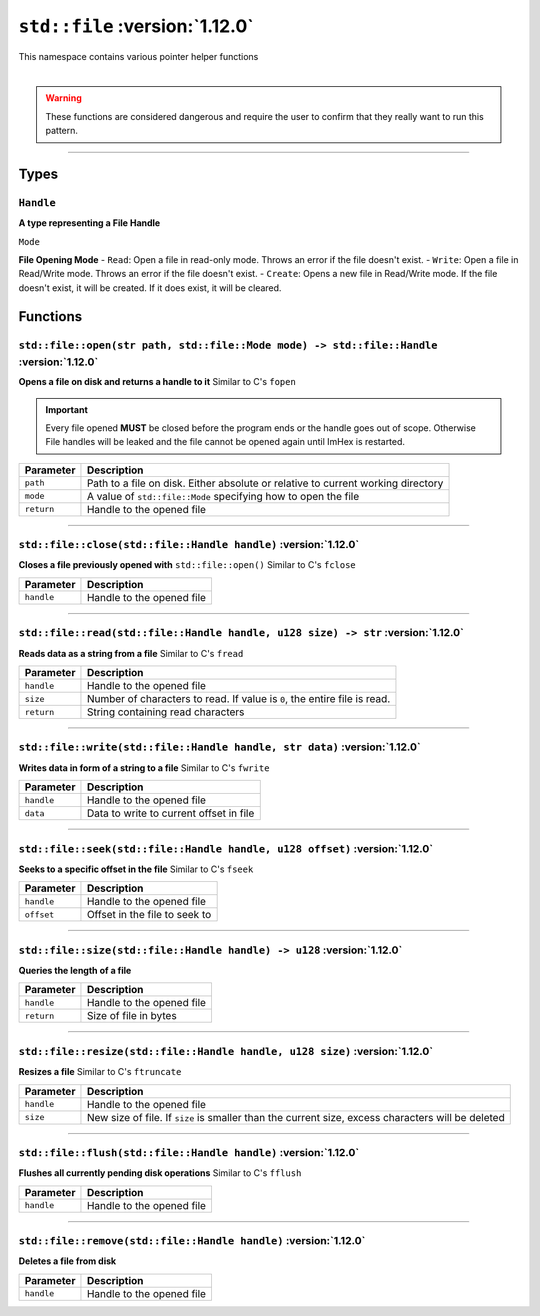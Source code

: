 ``std::file`` :version:`1.12.0`
================================

| This namespace contains various pointer helper functions
|

.. warning::

    These functions are considered dangerous and require the user to confirm that they really want to run this pattern.

------------------------

Types
-----

``Handle``
^^^^^^^^^^

**A type representing a File Handle**

``Mode``

**File Opening Mode**
- ``Read``: Open a file in read-only mode. Throws an error if the file doesn't exist.
- ``Write``: Open a file in Read/Write mode. Throws an error if the file doesn't exist.
- ``Create``: Opens a new file in Read/Write mode. If the file doesn't exist, it will be created. If it does exist, it will be cleared.

Functions
---------

``std::file::open(str path, std::file::Mode mode) -> std::file::Handle`` :version:`1.12.0`
^^^^^^^^^^^^^^^^^^^^^^^^^^^^^^^^^^^^^^^^^^^^^^^^^^^^^^^^^^^^^^^^^^^^^^^^^^^^^^^^^^^^^^^^^^^

**Opens a file on disk and returns a handle to it**
Similar to C's ``fopen``

.. important::

    Every file opened **MUST** be closed before the program ends or the handle goes out of scope.
    Otherwise File handles will be leaked and the file cannot be opened again until ImHex is restarted.

.. table::
    :align: left

    =========== ================================================================================
    Parameter   Description
    =========== ================================================================================
    ``path``    Path to a file on disk. Either absolute or relative to current working directory
    ``mode``    A value of ``std::file::Mode`` specifying how to open the file
    ``return``  Handle to the opened file
    =========== ================================================================================

------------------------

``std::file::close(std::file::Handle handle)`` :version:`1.12.0`
^^^^^^^^^^^^^^^^^^^^^^^^^^^^^^^^^^^^^^^^^^^^^^^^^^^^^^^^^^^^^^^^^

**Closes a file previously opened with** ``std::file::open()``
Similar to C's ``fclose``

.. table::
    :align: left

    =========== =========================================================
    Parameter   Description
    =========== =========================================================
    ``handle``  Handle to the opened file
    =========== =========================================================

------------------------

``std::file::read(std::file::Handle handle, u128 size) -> str`` :version:`1.12.0`
^^^^^^^^^^^^^^^^^^^^^^^^^^^^^^^^^^^^^^^^^^^^^^^^^^^^^^^^^^^^^^^^^^^^^^^^^^^^^^^^^^

**Reads data as a string from a file**
Similar to C's ``fread``

.. table::
    :align: left

    =========== =========================================================================
    Parameter   Description
    =========== =========================================================================
    ``handle``  Handle to the opened file
    ``size``    Number of characters to read. If value is ``0``, the entire file is read.
    ``return``  String containing read characters
    =========== =========================================================================

------------------------

``std::file::write(std::file::Handle handle, str data)`` :version:`1.12.0`
^^^^^^^^^^^^^^^^^^^^^^^^^^^^^^^^^^^^^^^^^^^^^^^^^^^^^^^^^^^^^^^^^^^^^^^^^^^

**Writes data in form of a string to a file**
Similar to C's ``fwrite``

.. table::
    :align: left

    =========== =========================================================================
    Parameter   Description
    =========== =========================================================================
    ``handle``  Handle to the opened file
    ``data``    Data to write to current offset in file
    =========== =========================================================================

------------------------

``std::file::seek(std::file::Handle handle, u128 offset)`` :version:`1.12.0`
^^^^^^^^^^^^^^^^^^^^^^^^^^^^^^^^^^^^^^^^^^^^^^^^^^^^^^^^^^^^^^^^^^^^^^^^^^^^^

**Seeks to a specific offset in the file**
Similar to C's ``fseek``

.. table::
    :align: left

    =========== =========================================================================
    Parameter   Description
    =========== =========================================================================
    ``handle``  Handle to the opened file
    ``offset``  Offset in the file to seek to
    =========== =========================================================================

------------------------

``std::file::size(std::file::Handle handle) -> u128`` :version:`1.12.0`
^^^^^^^^^^^^^^^^^^^^^^^^^^^^^^^^^^^^^^^^^^^^^^^^^^^^^^^^^^^^^^^^^^^^^^^^

**Queries the length of a file**

.. table::
    :align: left

    =========== =========================================================================
    Parameter   Description
    =========== =========================================================================
    ``handle``  Handle to the opened file
    ``return``  Size of file in bytes
    =========== =========================================================================

------------------------

``std::file::resize(std::file::Handle handle, u128 size)`` :version:`1.12.0`
^^^^^^^^^^^^^^^^^^^^^^^^^^^^^^^^^^^^^^^^^^^^^^^^^^^^^^^^^^^^^^^^^^^^^^^^^^^^^

**Resizes a file**
Similar to C's ``ftruncate``

.. table::
    :align: left

    =========== =================================================================================================
    Parameter   Description
    =========== =================================================================================================
    ``handle``  Handle to the opened file
    ``size``    New size of file. If ``size`` is smaller than the current size, excess characters will be deleted
    =========== =================================================================================================

------------------------

``std::file::flush(std::file::Handle handle)`` :version:`1.12.0`
^^^^^^^^^^^^^^^^^^^^^^^^^^^^^^^^^^^^^^^^^^^^^^^^^^^^^^^^^^^^^^^^^

**Flushes all currently pending disk operations**
Similar to C's ``fflush``

.. table::
    :align: left

    =========== =================================================================================================
    Parameter   Description
    =========== =================================================================================================
    ``handle``  Handle to the opened file
    =========== =================================================================================================

------------------------

``std::file::remove(std::file::Handle handle)`` :version:`1.12.0`
^^^^^^^^^^^^^^^^^^^^^^^^^^^^^^^^^^^^^^^^^^^^^^^^^^^^^^^^^^^^^^^^^^

**Deletes a file from disk**

.. table::
    :align: left

    =========== =================================================================================================
    Parameter   Description
    =========== =================================================================================================
    ``handle``  Handle to the opened file
    =========== =================================================================================================